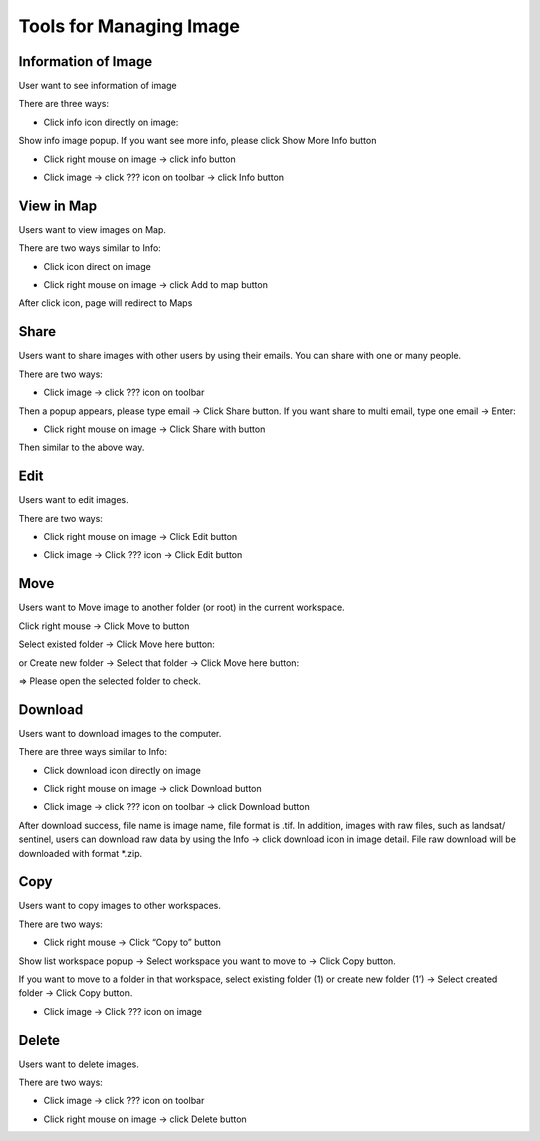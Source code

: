 Tools for Managing Image
------------------------

Information of Image
====================

User want to see information of image

There are three ways:

* Click info icon directly on image:

.. image:: ../img/info_image_1.png
    :align: center 

Show info image popup. If you want see more info, please click Show More Info button

.. image:: ../img/info_image_2.png
.. image:: ../img/info_image_3.png

* Click right mouse on image -> click info button

.. image:: ../img/info_image_4.png
    :align: center 

* Click image -> click ???  icon on toolbar -> click Info button

.. image:: ../img/toolbar.png
    :align: center 

View in Map
===========

Users want to view images on Map.

There are two ways similar to Info:

* Click icon direct on image

.. image:: ../img/add_map_image_1.png
    :align: center 

* Click right mouse on image -> click Add to map button

.. image:: ../img/add_map_image_2.png
    :align: center 

After click icon, page will redirect to Maps

Share
=====

Users want to share images with other users by using their emails. You can share with one or many people.

There are two ways:

* Click  image -> click ???  icon on toolbar

.. image:: ../img/share_image_1.png
    :align: center 

Then a popup appears, please type email -> Click Share button. If you want share to multi email, type one email -> Enter: 

.. image:: ../img/share_image_2.png
.. image:: ../img/share_image_3.png

* Click right mouse on image -> Click Share with button

.. image:: ../img/share_image_4.png
    :align: center 

Then similar to the above way.

Edit
====

Users want to edit images.

There are two ways:

* Click right mouse on image -> Click Edit button

.. image:: ../img/edit_image_1.png
    :align: center 

* Click image -> Click ???  icon -> Click Edit button

.. image:: ../img/edit_image_2.png
    :align: center 

Move
====

Users want to Move image to another folder (or root) in the current workspace.

Click right mouse -> Click Move to button

.. image:: ../img/move_image_1.png
    :align: center 

Select existed folder -> Click Move here button:

.. image:: ../img/move_image_2.png
    :align: center 

or Create new folder -> Select that folder -> Click Move here button:

.. image:: ../img/move_image_3.png
.. image:: ../img/move_image_4.png
.. image:: ../img/move_image_5.png

=> Please open the selected folder to check. 

Download
========

Users want to download images to the computer.

There are three ways similar to Info:

* Click download icon directly on image

.. image:: ../img/download_image_1.png
    :align: center 

* Click right mouse on image -> click Download button

.. image:: ../img/download_image_2.png
    :align: center 

* Click image -> click ???  icon on toolbar -> click Download button

.. image:: ../img/download_image_3.png
    :align: center 

After download success, file name is image name, file format is .tif.
In addition, images with raw files, such as landsat/ sentinel, users can download raw data by using the Info -> click download icon in image detail. File raw download will be downloaded with format *.zip.

.. image:: ../img/download_image_4.png
    :align: center 

Copy
====

Users want to copy images to other workspaces.

There are two ways:

* Click right mouse -> Click “Copy to” button

.. image:: ../img/copy_image_1.png
    :align: center 

Show list workspace popup -> Select workspace you want to move to -> Click Copy button.

If you want to move to a folder in that workspace, select existing folder (1) or create new folder (1’) -> Select created folder -> Click Copy button.

.. image:: ../img/copy_image_2.png
.. image:: ../img/copy_image_3.png

* Click image -> Click ???  icon on image

.. image:: ../img/copy_image_4.png
    :align: center 

Delete 
======

Users want to delete images.

There are two ways:

* Click image -> click ???  icon on toolbar

.. image:: ../img/delete_image_1.png
    :align: center 

* Click right mouse on image -> click Delete button

.. image:: ../img/delete_image_2.png
    :align: center 

